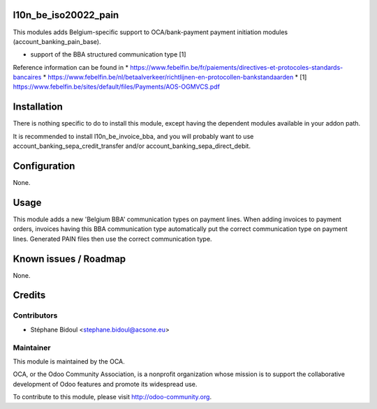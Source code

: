.. image:: https://img.shields.io/badge/licence-AGPL--3-blue.svg
    :alt: License

l10n_be_iso20022_pain
=====================

This modules adds Belgium-specific support to OCA/bank-payment
payment initiation modules (account_banking_pain_base).

* support of the BBA structured communication type [1]

Reference information can be found in
* https://www.febelfin.be/fr/paiements/directives-et-protocoles-standards-bancaires
* https://www.febelfin.be/nl/betaalverkeer/richtlijnen-en-protocollen-bankstandaarden
* [1] https://www.febelfin.be/sites/default/files/Payments/AOS-OGMVCS.pdf

Installation
============

There is nothing specific to do to install this module,
except having the dependent modules available in your addon path.

It is recommended to install l10n_be_invoice_bba, and you will
probably want to use account_banking_sepa_credit_transfer and/or
account_banking_sepa_direct_debit.

Configuration
=============

None.

Usage
=====

This module adds a new 'Belgium BBA' communication types on payment lines.
When adding invoices to payment orders, invoices having this BBA communication type
automatically put the correct communication type on payment lines. Generated
PAIN files then use the correct communication type.

Known issues / Roadmap
======================

None.

Credits
=======

Contributors
------------

* Stéphane Bidoul <stephane.bidoul@acsone.eu>

Maintainer
----------

.. image:: http://odoo-community.org/logo.png
   :alt: Odoo Community Association
   :target: http://odoo-community.org

This module is maintained by the OCA.

OCA, or the Odoo Community Association, is a nonprofit organization whose mission is to support the collaborative development of Odoo features and promote its widespread use.

To contribute to this module, please visit http://odoo-community.org.
